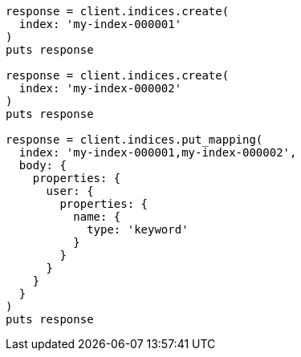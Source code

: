 [source, ruby]
----
response = client.indices.create(
  index: 'my-index-000001'
)
puts response

response = client.indices.create(
  index: 'my-index-000002'
)
puts response

response = client.indices.put_mapping(
  index: 'my-index-000001,my-index-000002',
  body: {
    properties: {
      user: {
        properties: {
          name: {
            type: 'keyword'
          }
        }
      }
    }
  }
)
puts response
----

